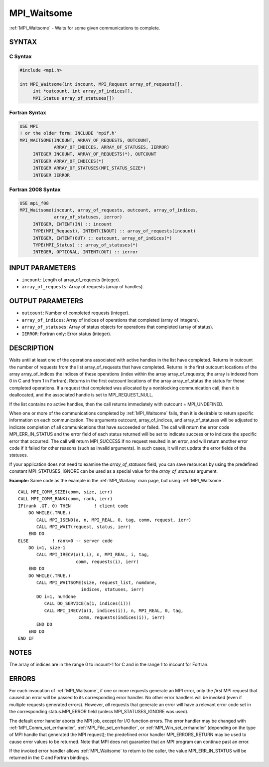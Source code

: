 .. _mpi_waitsome:


MPI_Waitsome
============

.. include_body

:ref:`MPI_Waitsome` - Waits for some given communications to complete.


SYNTAX
------


C Syntax
^^^^^^^^

.. code-block:: c

   #include <mpi.h>

   int MPI_Waitsome(int incount, MPI_Request array_of_requests[],
   	int *outcount, int array_of_indices[],
   	MPI_Status array_of_statuses[])


Fortran Syntax
^^^^^^^^^^^^^^

.. code-block:: fortran

   USE MPI
   ! or the older form: INCLUDE 'mpif.h'
   MPI_WAITSOME(INCOUNT, ARRAY_OF_REQUESTS, OUTCOUNT,
   		ARRAY_OF_INDICES, ARRAY_OF_STATUSES, IERROR)
   	INTEGER	INCOUNT, ARRAY_OF_REQUESTS(*), OUTCOUNT
   	INTEGER	ARRAY_OF_INDICES(*)
   	INTEGER	ARRAY_OF_STATUSES(MPI_STATUS_SIZE*)
   	INTEGER	IERROR


Fortran 2008 Syntax
^^^^^^^^^^^^^^^^^^^

.. code-block:: fortran

   USE mpi_f08
   MPI_Waitsome(incount, array_of_requests, outcount, array_of_indices,
   		array_of_statuses, ierror)
   	INTEGER, INTENT(IN) :: incount
   	TYPE(MPI_Request), INTENT(INOUT) :: array_of_requests(incount)
   	INTEGER, INTENT(OUT) :: outcount, array_of_indices(*)
   	TYPE(MPI_Status) :: array_of_statuses(*)
   	INTEGER, OPTIONAL, INTENT(OUT) :: ierror


INPUT PARAMETERS
----------------
* ``incount``: Length of array_of_requests (integer).
* ``array_of_requests``: Array of requests (array of handles).

OUTPUT PARAMETERS
-----------------
* ``outcount``: Number of completed requests (integer).
* ``array_of_indices``: Array of indices of operations that completed (array of integers).
* ``array_of_statuses``: Array of status objects for operations that completed (array of status).
* ``IERROR``: Fortran only: Error status (integer).

DESCRIPTION
-----------

Waits until at least one of the operations associated with active
handles in the list have completed. Returns in outcount the number of
requests from the list array_of_requests that have completed. Returns in
the first outcount locations of the array array_of_indices the indices
of these operations (index within the array array_of_requests; the array
is indexed from 0 in C and from 1 in Fortran). Returns in the first
outcount locations of the array array_of_status the status for these
completed operations. If a request that completed was allocated by a
nonblocking communication call, then it is deallocated, and the
associated handle is set to MPI_REQUEST_NULL.

If the list contains no active handles, then the call returns
immediately with outcount = MPI_UNDEFINED.

When one or more of the communications completed by :ref:`MPI_Waitsome` fails,
then it is desirable to return specific information on each
communication. The arguments outcount, array_of_indices, and
array_of_statuses will be adjusted to indicate completion of all
communications that have succeeded or failed. The call will return the
error code MPI_ERR_IN_STATUS and the error field of each status returned
will be set to indicate success or to indicate the specific error that
occurred. The call will return MPI_SUCCESS if no request resulted in an
error, and will return another error code if it failed for other reasons
(such as invalid arguments). In such cases, it will not update the error
fields of the statuses.

If your application does not need to examine the *array_of_statuses*
field, you can save resources by using the predefined constant
MPI_STATUSES_IGNORE can be used as a special value for the
*array_of_statuses* argument.

**Example:** Same code as the example in the :ref:`MPI_Waitany` man page, but
using :ref:`MPI_Waitsome`.

::

       CALL MPI_COMM_SIZE(comm, size, ierr)
       CALL MPI_COMM_RANK(comm, rank, ierr)
       IF(rank .GT. 0) THEN         ! client code
           DO WHILE(.TRUE.)
              CALL MPI_ISEND(a, n, MPI_REAL, 0, tag, comm, request, ierr)
              CALL MPI_WAIT(request, status, ierr)
           END DO
       ELSE         ! rank=0 -- server code
           DO i=1, size-1
              CALL MPI_IRECV(a(1,i), n, MPI_REAL, i, tag,
                             comm, requests(i), ierr)
           END DO
           DO WHILE(.TRUE.)
              CALL MPI_WAITSOME(size, request_list, numdone,
                               indices, statuses, ierr)
              DO i=1, numdone
                 CALL DO_SERVICE(a(1, indices(i)))
                 CALL MPI_IRECV(a(1, indices(i)), n, MPI_REAL, 0, tag,
                              comm, requests(indices(i)), ierr)
              END DO
           END DO
       END IF


NOTES
-----

The array of indices are in the range 0 to incount-1 for C and in the
range 1 to incount for Fortran.


ERRORS
------

For each invocation of :ref:`MPI_Waitsome`, if one or more requests generate an
MPI error, only the *first* MPI request that caused an error will be
passed to its corresponding error handler. No other error handlers will
be invoked (even if multiple requests generated errors). However, *all*
requests that generate an error will have a relevant error code set in
the corresponding status.MPI_ERROR field (unless MPI_STATUSES_IGNORE was
used).

The default error handler aborts the MPI job, except for I/O function
errors. The error handler may be changed with :ref:`MPI_Comm_set_errhandler`,
:ref:`MPI_File_set_errhandler`, or :ref:`MPI_Win_set_errhandler` (depending on the
type of MPI handle that generated the MPI request); the predefined error
handler MPI_ERRORS_RETURN may be used to cause error values to be
returned. Note that MPI does not guarantee that an MPI program can
continue past an error.

If the invoked error handler allows :ref:`MPI_Waitsome` to return to the
caller, the value MPI_ERR_IN_STATUS will be returned in the C and
Fortran bindings.


.. seealso::
   | :ref:`MPI_Comm_set_errhandler`
   | :ref:`MPI_File_set_errhandler`
   | :ref:`MPI_Test`
   | :ref:`MPI_Testall`
   | :ref:`MPI_Testany`
   | :ref:`MPI_Testsome`
   | :ref:`MPI_Wait`
   | :ref:`MPI_Waitall`
   | :ref:`MPI_Waitany`
   | :ref:`MPI_Win_set_errhandler`
